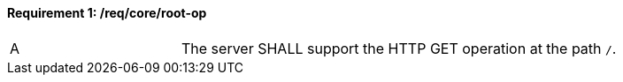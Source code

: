 [[req_core_root-op]]
==== *Requirement {counter:req-id}: /req/core/root-op*
[width="90%",cols="2,6a"]
|===
^|A |The server SHALL support the HTTP GET operation at the path `/`.
|===
